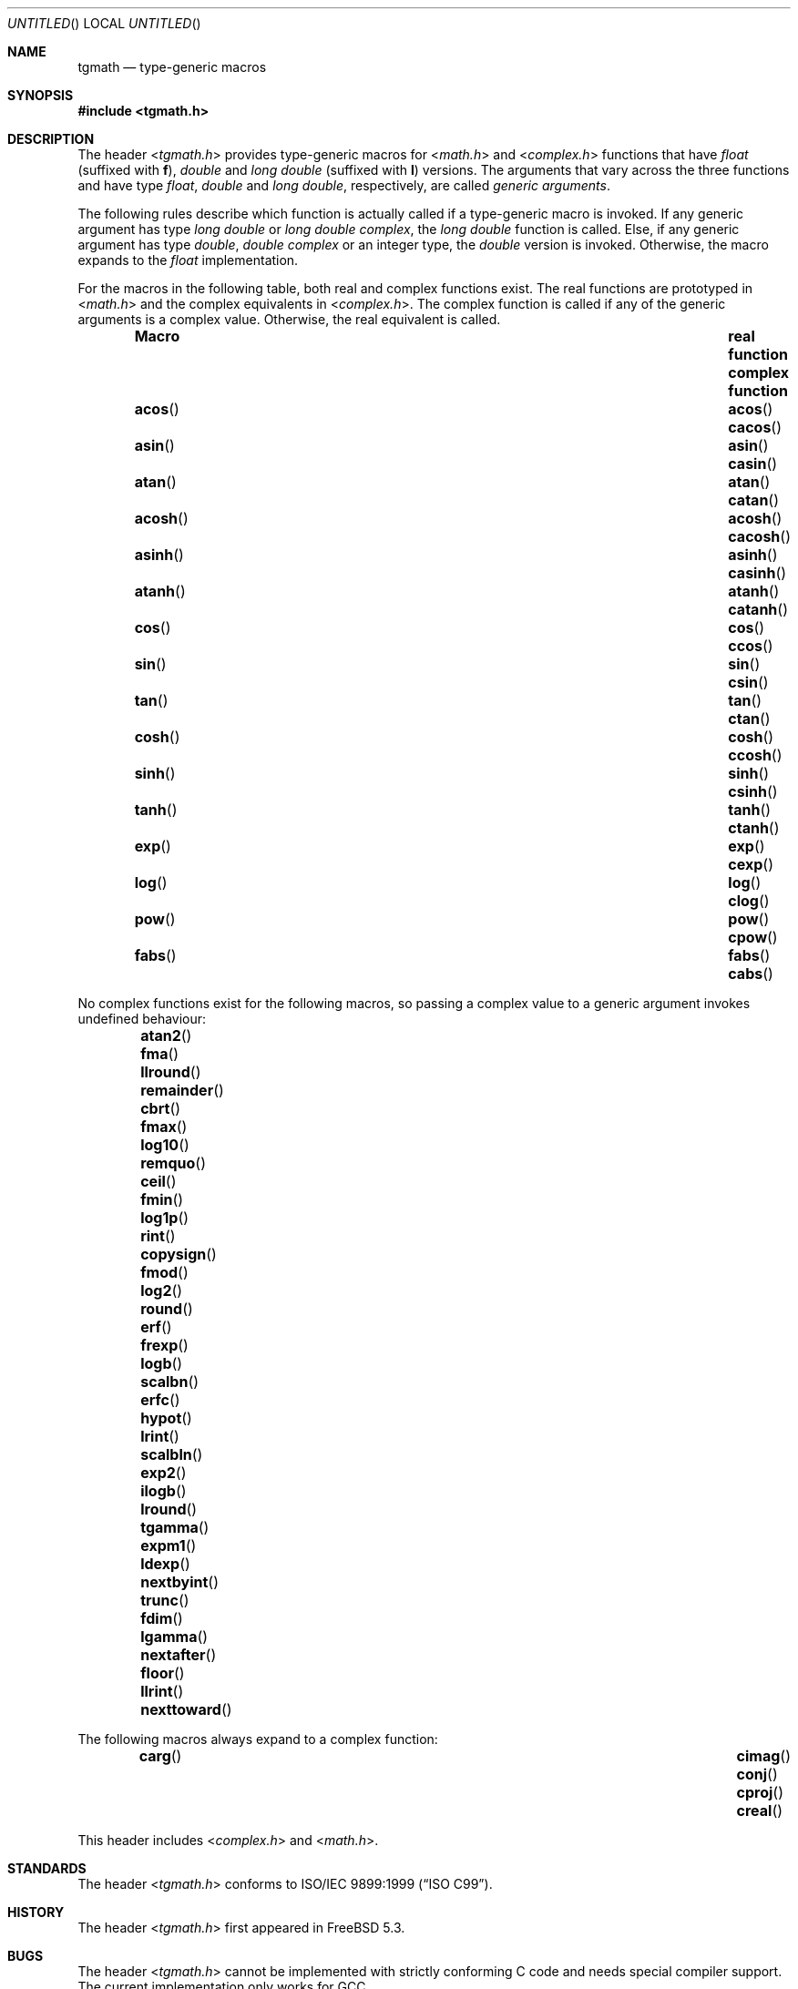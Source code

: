 .\" Copyright (c) 2004 Stefan Farfeleder
.\" All rights reserved.
.\"
.\" Redistribution and use in source and binary forms, with or without
.\" modification, are permitted provided that the following conditions
.\" are met:
.\" 1. Redistributions of source code must retain the above copyright
.\"    notice, this list of conditions and the following disclaimer.
.\" 2. Redistributions in binary form must reproduce the above copyright
.\"    notice, this list of conditions and the following disclaimer in the
.\"    documentation and/or other materials provided with the distribution.
.\"
.\" THIS SOFTWARE IS PROVIDED BY AUTHOR AND CONTRIBUTORS ``AS IS'' AND
.\" ANY EXPRESS OR IMPLIED WARRANTIES, INCLUDING, BUT NOT LIMITED TO, THE
.\" IMPLIED WARRANTIES OF MERCHANTABILITY AND FITNESS FOR A PARTICULAR PURPOSE
.\" ARE DISCLAIMED.  IN NO EVENT SHALL AUTHOR OR CONTRIBUTORS BE LIABLE
.\" FOR ANY DIRECT, INDIRECT, INCIDENTAL, SPECIAL, EXEMPLARY, OR CONSEQUENTIAL
.\" DAMAGES (INCLUDING, BUT NOT LIMITED TO, PROCUREMENT OF SUBSTITUTE GOODS
.\" OR SERVICES; LOSS OF USE, DATA, OR PROFITS; OR BUSINESS INTERRUPTION)
.\" HOWEVER CAUSED AND ON ANY THEORY OF LIABILITY, WHETHER IN CONTRACT, STRICT
.\" LIABILITY, OR TORT (INCLUDING NEGLIGENCE OR OTHERWISE) ARISING IN ANY WAY
.\" OUT OF THE USE OF THIS SOFTWARE, EVEN IF ADVISED OF THE POSSIBILITY OF
.\" SUCH DAMAGE.
.\"
.\" $FreeBSD: src/share/man/man3/tgmath.3,v 1.2.16.1 2008/10/02 02:57:24 kensmith Exp $
.\"
.Dd August 14, 2004
.Os
.Dt TGMATH 3
.Sh NAME
.Nm tgmath
.Nd "type-generic macros"
.Sh SYNOPSIS
.In tgmath.h
.Sh DESCRIPTION
The header
.In tgmath.h
provides type-generic macros
for
.In math.h
and
.In complex.h
functions that have
.Vt float
(suffixed with
.Sy f ) ,
.Vt double
and
.Vt "long double"
(suffixed with
.Sy l )
versions.
The arguments that vary across the three functions and have type
.Vt float , double
and
.Vt "long double" ,
respectively, are called
.Em "generic arguments" .
.Pp
The following rules describe which function is actually called if a
type-generic macro is invoked.
If any generic argument has type
.Vt "long double"
or
.Vt "long double complex" ,
the
.Vt "long double"
function is called.
Else, if any generic argument has type
.Vt double , "double complex"
or an integer type, the
.Vt double
version is invoked.
Otherwise, the macro expands to the
.Vt float
implementation.
.Pp
For the macros in the following table, both real and complex functions
exist.
The real functions are prototyped in
.In math.h
and the complex equivalents in
.In complex.h .
The complex function is called if any of the generic arguments is a
complex value.
Otherwise, the real equivalent is called.
.Bl -column -offset indent ".Fn acosh" "Sy real function" ".Sy complex function"
.It Sy Macro Ta Sy real function Ta Sy complex function
.It Fn acos Ta Fn acos Ta Fn cacos
.It Fn asin Ta Fn asin Ta Fn casin
.It Fn atan Ta Fn atan Ta Fn catan
.It Fn acosh Ta Fn acosh Ta Fn cacosh
.It Fn asinh Ta Fn asinh Ta Fn casinh
.It Fn atanh Ta Fn atanh Ta Fn catanh
.It Fn cos Ta Fn cos Ta Fn ccos
.It Fn sin Ta Fn sin Ta Fn csin
.It Fn tan  Ta Fn tan Ta Fn ctan
.It Fn cosh Ta Fn cosh Ta Fn ccosh
.It Fn sinh Ta Fn sinh Ta Fn csinh
.It Fn tanh Ta Fn tanh Ta Fn ctanh
.It Fn exp Ta Fn exp Ta Fn cexp
.It Fn log Ta Fn log Ta Fn clog
.It Fn pow Ta Fn pow Ta Fn cpow
.It Fn fabs Ta Fn fabs Ta Fn cabs
.El
.Pp
No complex functions exist for the following macros, so passing a
complex value to a generic argument invokes undefined behaviour:
.Bl -column -offset indent ".Fn nexttoward" ".Fn nexttoward" ".Fn nexttoward" ".Fn nexttoward"
.It Fn atan2 Ta Fn fma Ta Fn llround Ta Fn remainder
.It Fn cbrt Ta Fn fmax Ta Fn log10 Ta Fn remquo
.It Fn ceil Ta Fn fmin Ta Fn log1p Ta Fn rint
.It Fn copysign Ta Fn fmod Ta Fn log2 Ta Fn round
.It Fn erf Ta Fn frexp Ta Fn logb Ta Fn scalbn
.It Fn erfc Ta Fn hypot Ta Fn lrint Ta Fn scalbln
.It Fn exp2 Ta Fn ilogb Ta Fn lround Ta Fn tgamma
.It Fn expm1 Ta Fn ldexp Ta Fn nextbyint Ta Fn trunc
.It Fn fdim Ta Fn lgamma Ta Fn nextafter
.It Fn floor Ta Fn llrint Ta Fn nexttoward
.El
.Pp
The following macros always expand to a complex function:
.Bl -column -offset indent ".Fn cimag" ".Fn cimag" ".Fn cimag" ".Fn cimag" ".Fn cimag"
.It Fn carg Ta Fn cimag Ta Fn conj Ta Fn cproj Ta Fn creal
.El
.Pp
This header includes
.In complex.h
and
.In math.h .
.Sh STANDARDS
The header
.In tgmath.h
conforms to
.St -isoC-99 .
.Sh HISTORY
The header
.In tgmath.h
first appeared in
.Fx 5.3 .
.Sh BUGS
The header
.In tgmath.h
cannot be implemented with strictly conforming C code and needs
special compiler support.
The current implementation only works for GCC.
.Pp
Many of the functions mentioned here are not prototyped in
.In math.h
or
.In complex.h
as they are not yet implemented.
